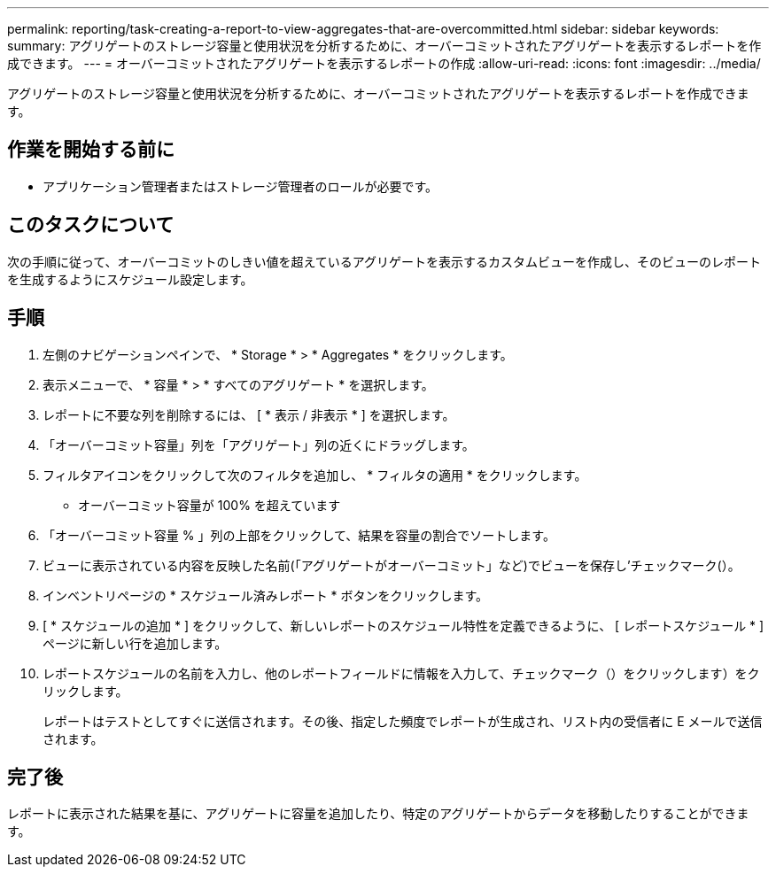 ---
permalink: reporting/task-creating-a-report-to-view-aggregates-that-are-overcommitted.html 
sidebar: sidebar 
keywords:  
summary: アグリゲートのストレージ容量と使用状況を分析するために、オーバーコミットされたアグリゲートを表示するレポートを作成できます。 
---
= オーバーコミットされたアグリゲートを表示するレポートの作成
:allow-uri-read: 
:icons: font
:imagesdir: ../media/


[role="lead"]
アグリゲートのストレージ容量と使用状況を分析するために、オーバーコミットされたアグリゲートを表示するレポートを作成できます。



== 作業を開始する前に

* アプリケーション管理者またはストレージ管理者のロールが必要です。




== このタスクについて

次の手順に従って、オーバーコミットのしきい値を超えているアグリゲートを表示するカスタムビューを作成し、そのビューのレポートを生成するようにスケジュール設定します。



== 手順

. 左側のナビゲーションペインで、 * Storage * > * Aggregates * をクリックします。
. 表示メニューで、 * 容量 * > * すべてのアグリゲート * を選択します。
. レポートに不要な列を削除するには、 [ * 表示 / 非表示 * ] を選択します。
. 「オーバーコミット容量」列を「アグリゲート」列の近くにドラッグします。
. フィルタアイコンをクリックして次のフィルタを追加し、 * フィルタの適用 * をクリックします。
+
** オーバーコミット容量が 100% を超えています


. 「オーバーコミット容量 % 」列の上部をクリックして、結果を容量の割合でソートします。
. ビューに表示されている内容を反映した名前(「アグリゲートがオーバーコミット」など)でビューを保存し'チェックマーク(image:../media/blue-check.gif[""]）。
. インベントリページの * スケジュール済みレポート * ボタンをクリックします。
. [ * スケジュールの追加 * ] をクリックして、新しいレポートのスケジュール特性を定義できるように、 [ レポートスケジュール * ] ページに新しい行を追加します。
. レポートスケジュールの名前を入力し、他のレポートフィールドに情報を入力して、チェックマーク（）をクリックしますimage:../media/blue-check.gif[""]）をクリックします。
+
レポートはテストとしてすぐに送信されます。その後、指定した頻度でレポートが生成され、リスト内の受信者に E メールで送信されます。





== 完了後

レポートに表示された結果を基に、アグリゲートに容量を追加したり、特定のアグリゲートからデータを移動したりすることができます。
